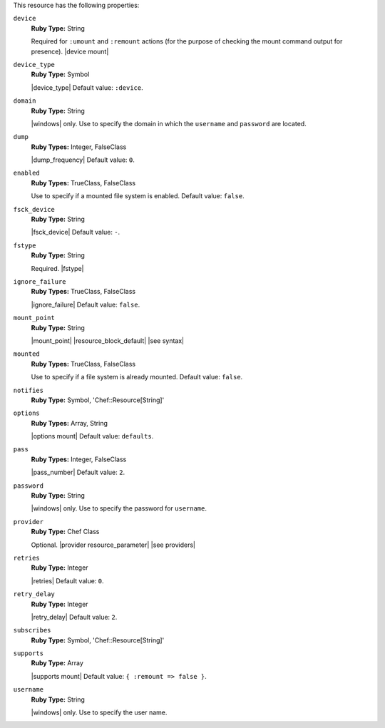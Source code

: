 .. The contents of this file may be included in multiple topics (using the includes directive).
.. The contents of this file should be modified in a way that preserves its ability to appear in multiple topics.

This resource has the following properties:

``device``
   **Ruby Type:** String

   Required for ``:umount`` and ``:remount`` actions (for the purpose of checking the mount command output for presence). |device mount|

``device_type``
   **Ruby Type:** Symbol

   |device_type| Default value: ``:device``.

``domain``
   **Ruby Type:** String

   |windows| only. Use to specify the domain in which the ``username`` and ``password`` are located.
   
``dump``
   **Ruby Types:** Integer, FalseClass

   |dump_frequency| Default value: ``0``.
   
``enabled``
   **Ruby Types:** TrueClass, FalseClass

   Use to specify if a mounted file system is enabled. Default value: ``false``.
   
``fsck_device``
   **Ruby Type:** String

   |fsck_device| Default value: ``-``.
   
``fstype``
   **Ruby Type:** String

   Required. |fstype|
   
``ignore_failure``
   **Ruby Types:** TrueClass, FalseClass

   |ignore_failure| Default value: ``false``.
   
``mount_point``
   **Ruby Type:** String

   |mount_point| |resource_block_default| |see syntax|
   
``mounted``
   **Ruby Types:** TrueClass, FalseClass

   Use to specify if a file system is already mounted. Default value: ``false``.
   
``notifies``
   **Ruby Type:** Symbol, 'Chef::Resource[String]'

   .. include:: ../../includes_resources_common/includes_resources_common_notification_notifies.rst

   .. include:: ../../includes_resources_common/includes_resources_common_notification_timers.rst

   .. include:: ../../includes_resources_common/includes_resources_common_notification_notifies_syntax.rst
   
``options``
   **Ruby Types:** Array, String

   |options mount| Default value: ``defaults``.
   
``pass``
   **Ruby Types:** Integer, FalseClass

   |pass_number| Default value: ``2``.
   
``password``
   **Ruby Type:** String

   |windows| only. Use to specify the password for ``username``.
   
``provider``
   **Ruby Type:** Chef Class

   Optional. |provider resource_parameter| |see providers|
   
``retries``
   **Ruby Type:** Integer

   |retries| Default value: ``0``.
   
``retry_delay``
   **Ruby Type:** Integer

   |retry_delay| Default value: ``2``.
   
``subscribes``
   **Ruby Type:** Symbol, 'Chef::Resource[String]'

   .. include:: ../../includes_resources_common/includes_resources_common_notification_subscribes.rst

   .. include:: ../../includes_resources_common/includes_resources_common_notification_timers.rst

   .. include:: ../../includes_resources_common/includes_resources_common_notification_subscribes_syntax.rst
   
``supports``
   **Ruby Type:** Array

   |supports mount| Default value: ``{ :remount => false }``.
   
``username``
   **Ruby Type:** String

   |windows| only. Use to specify the user name.
